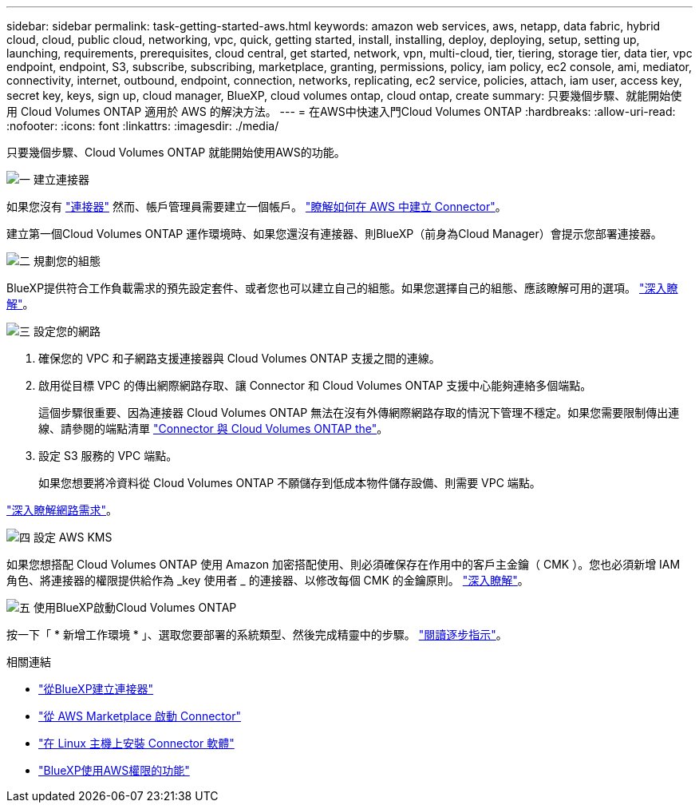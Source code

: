 ---
sidebar: sidebar 
permalink: task-getting-started-aws.html 
keywords: amazon web services, aws, netapp, data fabric, hybrid cloud, cloud, public cloud, networking, vpc, quick, getting started, install, installing, deploy, deploying, setup, setting up, launching, requirements, prerequisites, cloud central, get started, network, vpn, multi-cloud, tier, tiering, storage tier, data tier, vpc endpoint, endpoint, S3, subscribe, subscribing, marketplace, granting, permissions, policy, iam policy, ec2 console, ami, mediator, connectivity, internet, outbound, endpoint, connection, networks, replicating, ec2 service, policies, attach, iam user, access key, secret key, keys, sign up, cloud manager, BlueXP, cloud volumes ontap, cloud ontap, create 
summary: 只要幾個步驟、就能開始使用 Cloud Volumes ONTAP 適用於 AWS 的解決方法。 
---
= 在AWS中快速入門Cloud Volumes ONTAP
:hardbreaks:
:allow-uri-read: 
:nofooter: 
:icons: font
:linkattrs: 
:imagesdir: ./media/


[role="lead"]
只要幾個步驟、Cloud Volumes ONTAP 就能開始使用AWS的功能。

.image:https://raw.githubusercontent.com/NetAppDocs/common/main/media/number-1.png["一"] 建立連接器
[role="quick-margin-para"]
如果您沒有 https://docs.netapp.com/us-en/cloud-manager-setup-admin/concept-connectors.html["連接器"^] 然而、帳戶管理員需要建立一個帳戶。 https://docs.netapp.com/us-en/cloud-manager-setup-admin/task-creating-connectors-aws.html["瞭解如何在 AWS 中建立 Connector"^]。

[role="quick-margin-para"]
建立第一個Cloud Volumes ONTAP 運作環境時、如果您還沒有連接器、則BlueXP（前身為Cloud Manager）會提示您部署連接器。

.image:https://raw.githubusercontent.com/NetAppDocs/common/main/media/number-2.png["二"] 規劃您的組態
[role="quick-margin-para"]
BlueXP提供符合工作負載需求的預先設定套件、或者您也可以建立自己的組態。如果您選擇自己的組態、應該瞭解可用的選項。 link:task-planning-your-config.html["深入瞭解"]。

.image:https://raw.githubusercontent.com/NetAppDocs/common/main/media/number-3.png["三"] 設定您的網路
[role="quick-margin-list"]
. 確保您的 VPC 和子網路支援連接器與 Cloud Volumes ONTAP 支援之間的連線。
. 啟用從目標 VPC 的傳出網際網路存取、讓 Connector 和 Cloud Volumes ONTAP 支援中心能夠連絡多個端點。
+
這個步驟很重要、因為連接器 Cloud Volumes ONTAP 無法在沒有外傳網際網路存取的情況下管理不穩定。如果您需要限制傳出連線、請參閱的端點清單 link:reference-networking-aws.html["Connector 與 Cloud Volumes ONTAP the"]。

. 設定 S3 服務的 VPC 端點。
+
如果您想要將冷資料從 Cloud Volumes ONTAP 不願儲存到低成本物件儲存設備、則需要 VPC 端點。



[role="quick-margin-para"]
link:reference-networking-aws.html["深入瞭解網路需求"]。

.image:https://raw.githubusercontent.com/NetAppDocs/common/main/media/number-4.png["四"] 設定 AWS KMS
[role="quick-margin-para"]
如果您想搭配 Cloud Volumes ONTAP 使用 Amazon 加密搭配使用、則必須確保存在作用中的客戶主金鑰（ CMK ）。您也必須新增 IAM 角色、將連接器的權限提供給作為 _key 使用者 _ 的連接器、以修改每個 CMK 的金鑰原則。 link:task-setting-up-kms.html["深入瞭解"]。

.image:https://raw.githubusercontent.com/NetAppDocs/common/main/media/number-5.png["五"] 使用BlueXP啟動Cloud Volumes ONTAP
[role="quick-margin-para"]
按一下「 * 新增工作環境 * 」、選取您要部署的系統類型、然後完成精靈中的步驟。 link:task-deploying-otc-aws.html["閱讀逐步指示"]。

.相關連結
* https://docs.netapp.com/us-en/cloud-manager-setup-admin/task-creating-connectors-aws.html["從BlueXP建立連接器"^]
* https://docs.netapp.com/us-en/cloud-manager-setup-admin/task-launching-aws-mktp.html["從 AWS Marketplace 啟動 Connector"^]
* https://docs.netapp.com/us-en/cloud-manager-setup-admin/task-installing-linux.html["在 Linux 主機上安裝 Connector 軟體"^]
* https://docs.netapp.com/us-en/cloud-manager-setup-admin/reference-permissions-aws.html["BlueXP使用AWS權限的功能"^]

